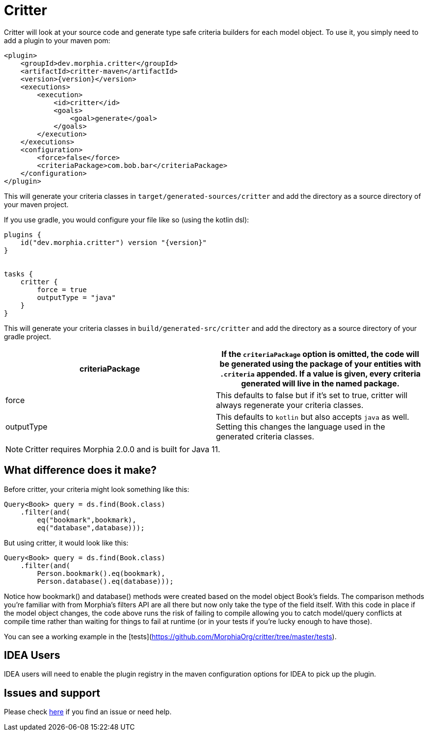 = Critter

Critter will look at your source code and generate type safe criteria builders for
each model object.  To use it, you simply need to add a plugin to your maven pom:

[source,xml,subs="verbatim,attributes"]
----
<plugin>
    <groupId>dev.morphia.critter</groupId>
    <artifactId>critter-maven</artifactId>
    <version>{version}</version>
    <executions>
        <execution>
            <id>critter</id>
            <goals>
                <goal>generate</goal>
            </goals>
        </execution>
    </executions>
    <configuration>
        <force>false</force>
        <criteriaPackage>com.bob.bar</criteriaPackage>
    </configuration>
</plugin>
----
This will generate your criteria classes in `target/generated-sources/critter` and add the directory as a source directory of your maven
project.

If you use gradle, you would configure your file like so (using the kotlin dsl):

[source,kotlin,subs="verbatim,attributes"]
----
plugins {
    id("dev.morphia.critter") version "{version}"
}


tasks {
    critter {
        force = true
        outputType = "java"
    }
}
----
This will generate your criteria classes in `build/generated-src/critter` and add the directory as a source directory of your gradle
project.

[options="header"]
|=======
|criteriaPackage | If the `criteriaPackage` option is omitted, the code will be generated using the package of your entities with
`.criteria` appended.  If a value is given, every criteria generated will live in the named package.
|force | This defaults to false but if it's set to true, critter will always regenerate your criteria classes.
|outputType | This defaults to `kotlin` but also accepts `java` as well.  Setting this changes the language used in the generated
criteria classes.
|=======



[NOTE]
====
Critter requires Morphia 2.0.0 and is built for Java 11.
====

== What difference does it make?

Before critter, your criteria might look something like this:

[source,java]
----
Query<Book> query = ds.find(Book.class)
    .filter(and(
        eq("bookmark",bookmark),
        eq("database",database)));
----

But using critter, it would look like this:

[source,java]
----
Query<Book> query = ds.find(Book.class)
    .filter(and(
        Person.bookmark().eq(bookmark),
        Person.database().eq(database)));
----

Notice how bookmark() and database() methods were created based on the model object Book's fields.  The comparison
methods you're familiar with from Morphia's filters API are all there but now only take the type of the field itself.
With this code in place if the model object changes, the code above runs the risk of failing to compile allowing you to
catch model/query conflicts at compile time rather than waiting for things to fail at runtime (or in your tests if you're
lucky enough to have those).

You can see a working example in the [tests](https://github.com/MorphiaOrg/critter/tree/master/tests).

== IDEA Users

IDEA users will need to enable the plugin registry in the maven configuration options for IDEA to pick up the plugin.

== Issues and support

Please check xref:issues-help.adoc[here] if you find an issue or need help.
